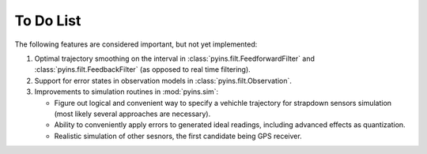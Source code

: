 To Do List
==========

The following features are considered important, but not yet implemented:

1. Optimal trajectory smoothing on the interval in 
   :class:`pyins.filt.FeedforwardFilter` and :class:`pyins.filt.FeedbackFilter` 
   (as opposed to real time filtering).

2. Support for error states in observation models in 
   :class:`pyins.filt.Observation`.

3. Improvements to simulation routines in :mod:`pyins.sim`:
   
   - Figure out logical and convenient way to specify a vehichle trajectory for
     strapdown sensors simulation (most likely several approaches are
     necessary).
   - Ability to conveniently apply errors to generated ideal readings,
     including advanced effects as quantization.
   - Realistic simulation of other sesnors, the first candidate being GPS 
     receiver.
